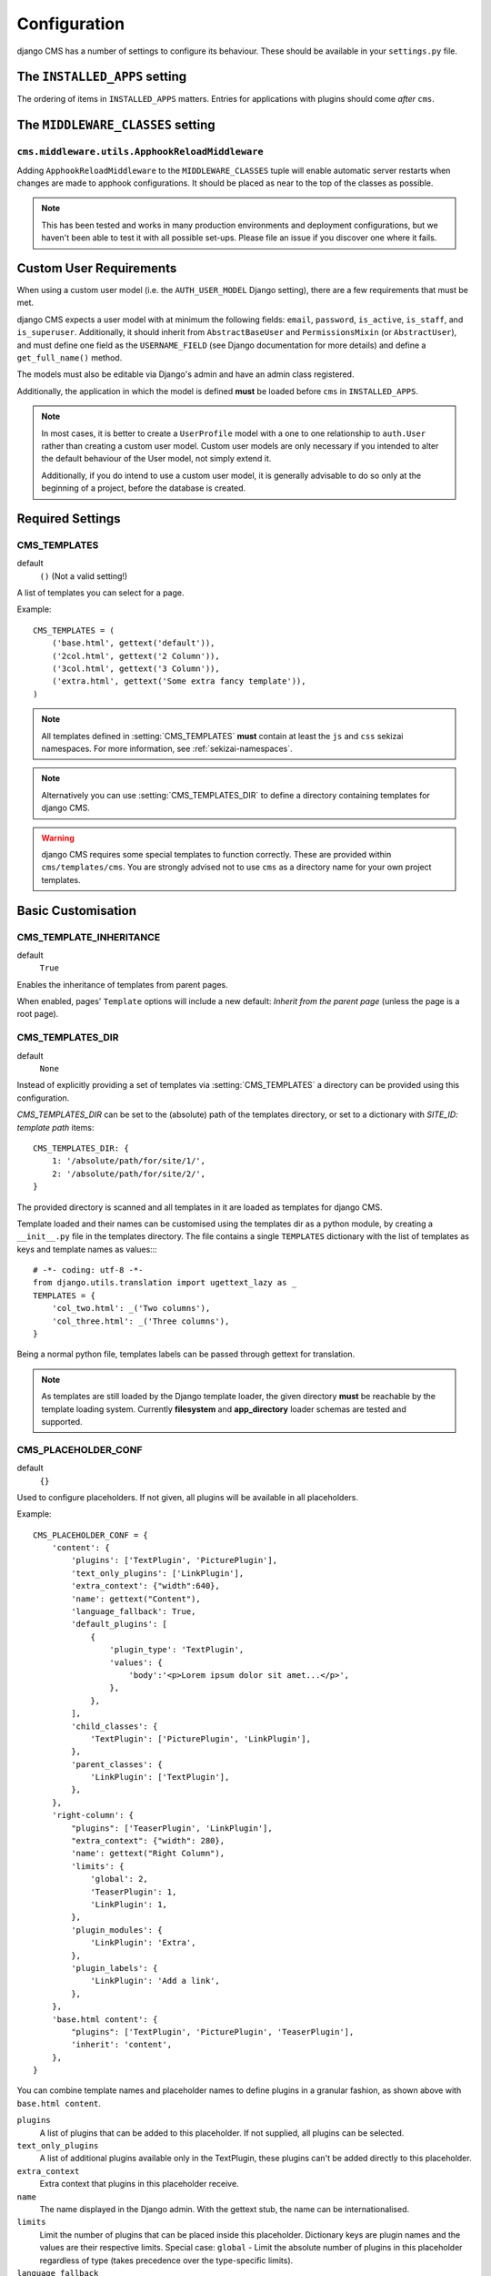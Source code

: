 .. _configuration:

#############
Configuration
#############

django CMS has a number of settings to configure its behaviour. These should
be available in your ``settings.py`` file.

.. _installed_apps:

******************************
The ``INSTALLED_APPS`` setting
******************************

The ordering of items in ``INSTALLED_APPS`` matters. Entries for applications with plugins
should come *after* ``cms``.


.. _middleware:

**********************************
The ``MIDDLEWARE_CLASSES`` setting
**********************************

.. _ApphookReloadMiddleware:

``cms.middleware.utils.ApphookReloadMiddleware``
================================================

Adding ``ApphookReloadMiddleware`` to the ``MIDDLEWARE_CLASSES`` tuple will enable automatic server
restarts when changes are made to apphook configurations. It should be placed as near to the top of
the classes as possible.

.. note::

   This has been tested and works in many production environments and deployment configurations,
   but we haven't been able to test it with all possible set-ups. Please file an issue if you
   discover one where it fails.


************************
Custom User Requirements
************************

.. setting:: AUTH_USER_MODEL

When using a custom user model (i.e. the ``AUTH_USER_MODEL`` Django setting), there are a few
requirements that must be met.

django CMS expects a user model with at minimum the following fields: ``email``, ``password``,
``is_active``, ``is_staff``, and ``is_superuser``. Additionally, it should inherit from
``AbstractBaseUser`` and ``PermissionsMixin`` (or ``AbstractUser``), and must define one field as
the ``USERNAME_FIELD`` (see Django documentation for more details) and define a ``get_full_name()``
method.

The models must also be editable via Django's admin and have an admin class registered.

Additionally, the application in which the model is defined **must** be loaded before ``cms`` in ``INSTALLED_APPS``.

.. note::

    In most cases, it is better to create a ``UserProfile`` model with a one to one relationship to
    ``auth.User`` rather than creating a custom user model. Custom user models are only necessary if
    you intended to alter the default behaviour of the User model, not simply extend it.

    Additionally, if you do intend to use a custom user model, it is generally advisable to do so
    only at the beginning of a project, before the database is created.




*****************
Required Settings
*****************

.. setting:: CMS_TEMPLATES

CMS_TEMPLATES
=============

default
    ``()`` (Not a valid setting!)

A list of templates you can select for a page.

Example::

    CMS_TEMPLATES = (
        ('base.html', gettext('default')),
        ('2col.html', gettext('2 Column')),
        ('3col.html', gettext('3 Column')),
        ('extra.html', gettext('Some extra fancy template')),
    )

.. note::

    All templates defined in :setting:`CMS_TEMPLATES` **must** contain at least
    the ``js`` and ``css`` sekizai namespaces. For more information, see
    :ref:`sekizai-namespaces`.

.. note::

    Alternatively you can use :setting:`CMS_TEMPLATES_DIR` to define a directory
    containing templates for django CMS.

.. warning::

    django CMS requires some special templates to function correctly. These are
    provided within ``cms/templates/cms``. You are strongly advised not to use
    ``cms`` as a directory name for your own project templates.


*******************
Basic Customisation
*******************

.. setting:: CMS_TEMPLATE_INHERITANCE

CMS_TEMPLATE_INHERITANCE
========================

default
    ``True``

Enables the inheritance of templates from parent pages.

When enabled, pages' ``Template`` options will include a new default: *Inherit
from the parent page* (unless the page is a root page).


.. setting:: CMS_TEMPLATES_DIR

CMS_TEMPLATES_DIR
=================

default
    ``None``

Instead of explicitly providing a set of templates via :setting:`CMS_TEMPLATES`
a directory can be provided using this configuration.

`CMS_TEMPLATES_DIR` can be set to the (absolute) path of the templates directory,
or set to a dictionary with `SITE_ID: template path` items::

    CMS_TEMPLATES_DIR: {
        1: '/absolute/path/for/site/1/',
        2: '/absolute/path/for/site/2/',
    }


The provided directory is scanned and all templates in it are loaded as templates for
django CMS.

Template loaded and their names can be customised using the templates dir as a
python module, by creating a ``__init__.py`` file in the templates directory.
The file contains a single ``TEMPLATES`` dictionary with the list of templates
as keys and template names as values::::

    # -*- coding: utf-8 -*-
    from django.utils.translation import ugettext_lazy as _
    TEMPLATES = {
        'col_two.html': _('Two columns'),
        'col_three.html': _('Three columns'),
    }

Being a normal python file, templates labels can be passed through gettext
for translation.

.. note::

    As templates are still loaded by the Django template loader, the given
    directory **must** be reachable by the template loading system.
    Currently **filesystem** and **app_directory** loader schemas are tested and
    supported.


.. setting:: CMS_PLACEHOLDER_CONF

CMS_PLACEHOLDER_CONF
====================

default
    ``{}``

Used to configure placeholders. If not given, all plugins will be available in
all placeholders.

Example::

    CMS_PLACEHOLDER_CONF = {
        'content': {
            'plugins': ['TextPlugin', 'PicturePlugin'],
            'text_only_plugins': ['LinkPlugin'],
            'extra_context': {"width":640},
            'name': gettext("Content"),
            'language_fallback': True,
            'default_plugins': [
                {
                    'plugin_type': 'TextPlugin',
                    'values': {
                        'body':'<p>Lorem ipsum dolor sit amet...</p>',
                    },
                },
            ],
            'child_classes': {
                'TextPlugin': ['PicturePlugin', 'LinkPlugin'],
            },
            'parent_classes': {
                'LinkPlugin': ['TextPlugin'],
            },
        },
        'right-column': {
            "plugins": ['TeaserPlugin', 'LinkPlugin'],
            "extra_context": {"width": 280},
            'name': gettext("Right Column"),
            'limits': {
                'global': 2,
                'TeaserPlugin': 1,
                'LinkPlugin': 1,
            },
            'plugin_modules': {
                'LinkPlugin': 'Extra',
            },
            'plugin_labels': {
                'LinkPlugin': 'Add a link',
            },
        },
        'base.html content': {
            "plugins": ['TextPlugin', 'PicturePlugin', 'TeaserPlugin'],
            'inherit': 'content',
        },
    }

You can combine template names and placeholder names to define
plugins in a granular fashion, as shown above with ``base.html content``.

``plugins``
    A list of plugins that can be added to this placeholder. If not supplied,
    all plugins can be selected.

``text_only_plugins``
    A list of additional plugins available only in the TextPlugin, these
    plugins can't be added directly to this placeholder.

``extra_context``
    Extra context that plugins in this placeholder receive.

``name``
    The name displayed in the Django admin. With the gettext stub, the name can
    be internationalised.

``limits``
    Limit the number of plugins that can be placed inside this placeholder.
    Dictionary keys are plugin names and the values are their respective
    limits. Special case: ``global`` - Limit the absolute number of plugins in
    this placeholder regardless of type (takes precedence over the
    type-specific limits).

``language_fallback``
    When ``True``, if the placeholder has no plugin for the current language
    it falls back to the fallback languages as specified in :setting:`CMS_LANGUAGES`.
    Defaults to ``True`` since version 3.1.

.. _placeholder_default_plugins:

``default_plugins``
    You can specify the list of default plugins which will be automatically
    added when the placeholder will be created (or rendered).
    Each element of the list is a dictionary with following keys :

    ``plugin_type``
        The plugin type to add to the placeholder
        Example : ``TextPlugin``

    ``values``
        Dictionary to use for the plugin creation.
        It depends on the ``plugin_type``. See the documentation of each
        plugin type to see which parameters are required and available.
        Example for a text plugin:
        ``{'body':'<p>Lorem ipsum</p>'}``
        Example for a link plugin:
        ``{'name':'Django-CMS','url':'https://www.django-cms.org'}``

    ``children``
        It is a list of dictionaries to configure default plugins
        to add as children for the current plugin (it must accepts children).
        Each dictionary accepts same args than dictionaries of
        ``default_plugins`` : ``plugin_type``, ``values``, ``children``
        (yes, it is recursive).

    Complete example of default_plugins usage::

        CMS_PLACEHOLDER_CONF = {
            'content': {
                'name' : _('Content'),
                'plugins': ['TextPlugin', 'LinkPlugin'],
                'default_plugins':[
                    {
                        'plugin_type':'TextPlugin',
                        'values':{
                            'body':'<p>Great websites : %(_tag_child_1)s and %(_tag_child_2)s</p>'
                        },
                        'children':[
                            {
                                'plugin_type':'LinkPlugin',
                                'values':{
                                    'name':'django',
                                    'url':'https://www.djangoproject.com/'
                                },
                            },
                            {
                                'plugin_type':'LinkPlugin',
                                'values':{
                                    'name':'django-cms',
                                    'url':'https://www.django-cms.org'
                                },
                                # If using LinkPlugin from djangocms-link which
                                # accepts children, you could add some grandchildren :
                                # 'children' : [
                                #     ...
                                # ]
                            },
                        ]
                    },
                ]
            }
        }

``plugin_modules``
    A dictionary of plugins and custom module names to group plugin in the
    toolbar UI.

``plugin_labels``
    A dictionary of plugins and custom labels to show in the toolbar UI.

``child_classes``
    A dictionary of plugin names with lists describing which plugins may be
    placed inside each plugin. If not supplied, all plugins can be selected.

``parent_classes``
    A dictionary of plugin names with lists describing which plugins may contain
    each plugin. If not supplied, all plugins can be selected.

``require_parent``
    A Boolean indication whether that plugin requires another plugin as parent or
    not.

``inherit``
    Placeholder name or template name + placeholder name which inherit. In the
    example, the configuration for ``base.html content`` inherits from ``content``
    and just overwrites the ``plugins`` setting to allow ``TeaserPlugin``, thus you
    have not to duplicate the configuration of ``content``.

.. setting:: CMS_PLUGIN_CONTEXT_PROCESSORS


CMS_PLUGIN_CONTEXT_PROCESSORS
=============================

default
    ``[]``

A list of plugin context processors. Plugin context processors are callables
that modify all plugins' context *before* rendering. See
:doc:`/how_to/custom_plugins` for more information.

.. setting:: CMS_PLUGIN_PROCESSORS


CMS_PLUGIN_PROCESSORS
=====================

default
    ``[]``

A list of plugin processors. Plugin processors are callables that modify all
plugins' output *after* rendering. See :doc:`/how_to/custom_plugins`
for more information.

.. setting:: CMS_APPHOOKS


CMS_APPHOOKS
============

default:
    ``()``

A list of import paths for :class:`cms.app_base.CMSApp` sub-classes.

By default, apphooks are auto-discovered in applications listed in all
:setting:`django:INSTALLED_APPS`, by trying to import their ``cms_app`` module.

When ``CMS_APPHOOKS`` is set, auto-discovery is disabled.

Example::

    CMS_APPHOOKS = (
        'myapp.cms_app.MyApp',
        'otherapp.cms_app.MyFancyApp',
        'sampleapp.cms_app.SampleApp',
    )


*************
I18N and L10N
*************

.. setting:: CMS_LANGUAGES

CMS_LANGUAGES
=============

default
    Value of :setting:`django:LANGUAGES` converted to this format

Defines the languages available in django CMS.

Example::

    CMS_LANGUAGES = {
        1: [
            {
                'code': 'en',
                'name': gettext('English'),
                'fallbacks': ['de', 'fr'],
                'public': True,
                'hide_untranslated': True,
                'redirect_on_fallback':False,
            },
            {
                'code': 'de',
                'name': gettext('Deutsch'),
                'fallbacks': ['en', 'fr'],
                'public': True,
            },
            {
                'code': 'fr',
                'name': gettext('French'),
                'public': False,
            },
        ],
        2: [
            {
                'code': 'nl',
                'name': gettext('Dutch'),
                'public': True,
                'fallbacks': ['en'],
            },
        ],
        'default': {
            'fallbacks': ['en', 'de', 'fr'],
            'redirect_on_fallback':True,
            'public': True,
            'hide_untranslated': False,
        }
    }

.. note:: Make sure you only define languages which are also in :setting:`django:LANGUAGES`.

.. warning::

    Make sure you use **language codes** (`en-us`) and not **locale names**
    (`en_US`) here and in :setting:`django:LANGUAGES`.
    Use :ref:`check command <cms-check-command>` to check for correct syntax.

``CMS_LANGUAGES`` has different options where you can define how different
languages behave, with granular control.

On the first level you can set values for each ``SITE_ID``. In the example
above we define two sites. The first site has 3 languages (English, German and
French) and the second site has only Dutch.

The ``default`` node defines default behaviour for all languages. You can
overwrite the default settings with language-specific properties. For example
we define ``hide_untranslated`` as ``False`` globally, but the English language
overwrites this behaviour.

Every language node needs at least a ``code`` and a ``name`` property. ``code``
is the ISO 2 code for the language, and ``name`` is the verbose name of the
language.

.. note::

    With a ``gettext()`` lambda function you can make language names translatable.
    To enable this add ``gettext = lambda s: s`` at the beginning of your
    settings file.

What are the properties a language node can have?

.. setting::code


code
----
String. RFC5646 code of the language.

example
    ``"en"``.


.. note:: Is required for every language.

name
----
String. The verbose name of the language.

.. note:: Is required for every language.


.. setting::public

public
------
Determines whether this language is accessible in the frontend. You may want for example to keep a language private until your content has been fully translated.

type
    Boolean
default
    ``True``

.. setting::fallbacks


fallbacks
---------
A list of alternative languages, in order of preference, that are to be used if
a page is not translated yet..

example
    ``['de', 'fr']``
default
    ``[]``

.. setting::hide_untranslated


hide_untranslated
-----------------
Hide untranslated pages in menus

type
    Boolean
default
    ``True``

.. setting::redirect_on_fallback


redirect_on_fallback
--------------------
Determines behaviour when the preferred language is not available. If ``True``,
will redirect to the URL of the same page in the fallback language. If
``False``, the content will be displayed in the fallback language, but there
will be no redirect.

Note that this applies to the fallback behaviour of *pages*. Starting for 3.1 *placeholders*
**will** default to the same behaviour. If you do not want a placeholder to follow a page's
fallback behaviour, you must set its ``language_fallback`` to ``False``
in :setting:`CMS_PLACEHOLDER_CONF`, above.

type
    Boolean
default
    ``True``


Unicode support for automated slugs
===================================

django CMS supports automated slug generation from page titles that contain
Unicode characters via the unihandecode.js project. To enable support for
unihandecode.js, at least :setting:`CMS_UNIHANDECODE_HOST` and
:setting:`CMS_UNIHANDECODE_VERSION` must be set.


.. setting:: CMS_UNIHANDECODE_HOST

CMS_UNIHANDECODE_HOST
---------------------

default
    ``None``

Must be set to the URL where you host your unihandecode.js files. For licensing
reasons, django CMS does not include unihandecode.js.

If set to ``None``, the default, unihandecode.js is not used.


.. note::

    Unihandecode.js is a rather large library, especially when loading support
    for Japanese. It is therefore very important that you serve it from a
    server that supports gzip compression. Further, make sure that those files
    can be cached by the browser for a very long period.


.. setting:: CMS_UNIHANDECODE_VERSION

CMS_UNIHANDECODE_VERSION
------------------------

default
    ``None``

Must be set to the version number (eg ``'1.0.0'``) you want to use. Together
with :setting:`CMS_UNIHANDECODE_HOST` this setting is used to build the full
URLs for the javascript files. URLs are built like this:
``<CMS_UNIHANDECODE_HOST>-<CMS_UNIHANDECODE_VERSION>.<DECODER>.min.js``.


.. setting:: CMS_UNIHANDECODE_DECODERS

CMS_UNIHANDECODE_DECODERS
-------------------------

default
    ``['ja', 'zh', 'vn', 'kr', 'diacritic']``

If you add additional decoders to your :setting:`CMS_UNIHANDECODE_HOST`, you can add them to this setting.


.. setting:: CMS_UNIHANDECODE_DEFAULT_DECODER

CMS_UNIHANDECODE_DEFAULT_DECODER
--------------------------------

default
    ``'diacritic'``

The default decoder to use when unihandecode.js support is enabled, but the
current language does not provide a specific decoder in
:setting:`CMS_UNIHANDECODE_DECODERS`. If set to ``None``, failing to find a
specific decoder will disable unihandecode.js for this language.


Example
-------

Add these to your project's settings::

    CMS_UNIHANDECODE_HOST = '/static/unihandecode/'
    CMS_UNIHANDECODE_VERSION = '1.0.0'
    CMS_UNIHANDECODE_DECODERS = ['ja', 'zh', 'vn', 'kr', 'diacritic']

Add the library files from `GitHub ojii/unihandecode.js tree/dist <https://github.com/ojii/unihandecode.js/tree/master/dist>`_ to your static folder::

    project/
        static/
            unihandecode/
                unihandecode-1.0.0.core.min.js
                unihandecode-1.0.0.diacritic.min.js
                unihandecode-1.0.0.ja.min.js
                unihandecode-1.0.0.kr.min.js
                unihandecode-1.0.0.vn.min.js
                unihandecode-1.0.0.zh.min.js

More documentation is available on `unihandecode.js' Read the Docs <https://unihandecodejs.readthedocs.org/>`_.


**************
Media Settings
**************

.. setting:: CMS_MEDIA_PATH

CMS_MEDIA_PATH
==============

default
    ``cms/``

The path from :setting:`django:MEDIA_ROOT` to the media files located in ``cms/media/``


.. setting:: CMS_MEDIA_ROOT

CMS_MEDIA_ROOT
==============

default
    :setting:`django:MEDIA_ROOT` + :setting:`CMS_MEDIA_PATH`

The path to the media root of the cms media files.


.. setting:: CMS_MEDIA_URL

CMS_MEDIA_URL
=============

default
    :setting:`django:MEDIA_URL` + :setting:`CMS_MEDIA_PATH`

The location of the media files that are located in ``cms/media/cms/``


.. setting:: CMS_PAGE_MEDIA_PATH

CMS_PAGE_MEDIA_PATH
===================

default
    ``'cms_page_media/'``

By default, django CMS creates a folder called ``cms_page_media`` in your
static files folder where all uploaded media files are stored. The media files
are stored in sub-folders numbered with the id of the page.

You need to ensure that the directory to which it points is writeable by the
user under which Django will be running.


*****************
Advanced Settings
*****************

.. setting:: CMS_INTERNAL_IPS

CMS_INTERNAL_IPS
================

default
    settings.INTERNAL_IPS

By default ``CMS_INTERNAL_IPS`` takes the same value as the Django setting
``INTERNAL_IPS`` which has a default value of an empty list.

If left as an empty list (or anything Falsey, really), this setting does not
add any restrictions to the toolbar. However, if set, the toolbar will only
appear for client IP addresses that are in this list.

This setting may also be set to an `IpRangeList` from the external package
``iptools``. This package allows convenient syntax for defining complex IP
address ranges.

The client IP address is obtained via the :setting:`CMS_REQUEST_IP_RESOLVER`
in the ``cms.middleware.toolbar.ToolbarMiddleware`` middleware.


.. setting:: CMS_REQUEST_IP_RESOLVER

CMS_REQUEST_IP_RESOLVER
=======================

default
    'cms.utils.request_ip_resolvers.default_request_ip_resolver'

This setting is used system-wide to provide a consistent and plug-able means
of extracting a client IP address from the HTTP request. The default
implementation should work for most project architectures, but if not, the
administrator can provide their own method to handle the project's
specific circumstances.

The supplied method should accept a single argument `request` and return an
IP address String.


.. setting:: CMS_PERMISSION

CMS_PERMISSION
==============

default
    ``False``

When enabled, 3 new models are provided in Admin:

- Pages global permissions
- User groups - page
- Users - page

In the edit-view of the pages you can now assign users to pages and grant them
permissions. In the global permissions you can set the permissions for users
globally.

If a user has the right to create new users he can now do so in the "Users -
page", but he will only see the users he created. The users he created can also
only inherit the rights he has. So if he only has been granted the right to
edit a certain page all users he creates can, in turn, only edit this page.
Naturally he can limit the rights of the users he creates even further,
allowing them to see only a subset of the pages to which he is allowed access.


.. setting:: CMS_RAW_ID_USERS

CMS_RAW_ID_USERS
================

default
    ``False``

This setting only applies if :setting:`CMS_PERMISSION` is ``True``

The ``view restrictions`` and ``page permissions`` inlines on the
:class:`cms.models.Page` admin change forms can cause performance problems
where there are many thousands of users being put into simple select boxes. If
set to a positive integer, this setting forces the inlines on that page to use
standard Django admin raw ID widgets rather than select boxes if the number of
users in the system is greater than that number, dramatically improving
performance.

.. note:: Using raw ID fields in combination with ``limit_choices_to`` causes
          errors due to excessively long URLs if you have many thousands of
          users (the PKs are all included in the URL of the popup window). For
          this reason, we only apply this limit if the number of users is
          relatively small (fewer than 500). If the number of users we need to
          limit to is greater than that, we use the usual input field instead
          unless the user is a CMS superuser, in which case we bypass the
          limit.  Unfortunately, this means that non-superusers won't see any
          benefit from this setting.

.. versionchanged:: 3.2.1: CMS_RAW_ID_USERS also applies to
                           :class:`cms.model.GlobalPagePermission`` admin.


.. setting:: CMS_PUBLIC_FOR

CMS_PUBLIC_FOR
==============

default
    ``all``

Determines whether pages without any view restrictions are public by default or
staff only. Possible values are ``all`` and ``staff``.


.. setting:: CMS_CACHE_DURATIONS

CMS_CACHE_DURATIONS
===================

This dictionary carries the various cache duration settings.


``'content'``
-------------

default
    ``60``

Cache expiration (in seconds) for :ttag:`show_placeholder`, :ttag:`page_url`, :ttag:`placeholder` and :ttag:`static_placeholder`
template tags.

.. note::

    This settings was previously called :setting:`CMS_CONTENT_CACHE_DURATION`


``'menus'``
-----------

default
    ``3600``

Cache expiration (in seconds) for the menu tree.

.. note::

    This settings was previously called :setting:`MENU_CACHE_DURATION`


``'permissions'``
-----------------

default
    ``3600``

Cache expiration (in seconds) for view and other permissions.


.. setting:: CMS_CACHE_PREFIX

CMS_CACHE_PREFIX
================

default
    ``cms-``


The CMS will prepend the value associated with this key to every cache access
(set and get). This is useful when you have several django CMS installations,
and you don't want them to share cache objects.

Example::

    CMS_CACHE_PREFIX = 'mysite-live'

.. note::

    Django 1.3 introduced a site-wide cache key prefix. See Django's own docs
    on :ref:`cache key prefixing <django:cache_key_prefixing>`


.. setting:: CMS_PAGE_CACHE

CMS_PAGE_CACHE
==============

default
    ``True``

Should the output of pages be cached?
Takes the language, and time zone into account. Pages for logged in users are not cached.
If the toolbar is visible the page is not cached as well.


.. setting:: CMS_PLACEHOLDER_CACHE

CMS_PLACEHOLDER_CACHE
=====================

default
    ``True``

Should the output of the various placeholder template tags be cached?
Takes the current language and time zone into account. If the toolbar is in edit mode or a plugin with ``cache=False`` is
present the placeholders will not be cached.


.. setting:: CMS_PLUGIN_CACHE

CMS_PLUGIN_CACHE
================

default
    ``True``

Default value of the ``cache`` attribute of plugins. Should plugins be cached by default if not set explicitly?

.. warning::
    If you disable the plugin cache be sure to restart the server and clear the cache afterwards.


.. setting:: CMS_MAX_PAGE_PUBLISH_REVERSIONS

CMS_MAX_PAGE_HISTORY_REVERSIONS
===============================

default
    ``15``

Configures how many undo steps are saved in the db excluding publish steps.
In the page admin there is a ``History`` button to revert to previous version
of a page. In the past, databases using django-reversion could grow huge. To
help address this issue, only a limited number of *edit* revisions will now be saved.

This setting declares how many edit revisions are saved in the database.
By default the newest 15 edit revisions are kept.


CMS_MAX_PAGE_PUBLISH_REVERSIONS
===============================

default
    ``10``

If `django-reversion`_ is installed everything you do with a page and all
plugin changes will be saved in a revision.

In the page admin there is a ``History`` button to revert to previous version
of a page. In the past, databases using django-reversion could grow huge. To
help address this issue, only a limited number of *published* revisions will now be saved.

This setting declares how many published revisions are saved in the database.
By default the newest 10 published revisions are kept; all others are deleted
when you publish a page.

If set to *0* all published revisions are kept, but you will need to ensure
that the revision table does not grow excessively large.


.. setting:: CMS_TOOLBARS

CMS_TOOLBARS
============

default
    ``None``

If defined, specifies the list of toolbar modifiers to be used to populate the
toolbar as import paths. Otherwise, all available toolbars from both the CMS and
the third-party apps will be loaded.

Example::

    CMS_TOOLBARS = [
        # CMS Toolbars
        'cms.cms_toolbar.PlaceholderToolbar',
        'cms.cms_toolbar.BasicToolbar',
        'cms.cms_toolbar.PageToolbar',

        # third-party Toolbar
        'aldryn_blog.cms_toolbar.BlogToolbar',
    ]

.. _django-reversion: https://github.com/etianen/django-reversion
.. _unihandecode.js: https://github.com/ojii/unihandecode.js


CMS_TOOLBAR_ANONYMOUS_ON
========================

default
    ``True``

This setting controls if anonymous users can see the CMS toolbar with
a login form when ``?edit`` is appended to a URL. The default behaviour
is to show the toolbar to anonymous users.


CMS_TOOLBAR_HIDE
================

default
    ``False``

If True, the toolbar is hidden in the pages out django CMS.

.. versionchanged:: 3.2.1: CMS_APP_NAME has been removed as it's no longer required.


CMS_DEFAULT_X_FRAME_OPTIONS
===========================

default
    ``Page.X_FRAME_OPTIONS_INHERIT``

This setting is the default value for a Page's X Frame Options setting.
This should be an integer preferably taken from the Page object e.g.

- X_FRAME_OPTIONS_INHERIT
- X_FRAME_OPTIONS_ALLOW
- X_FRAME_OPTIONS_SAMEORIGIN
- X_FRAME_OPTIONS_DENY

.. _CMS_TOOLBAR_SIMPLE_STRUCTURE_MODE:

CMS_TOOLBAR_SIMPLE_STRUCTURE_MODE
=================================

default:
    ``True``

The new structure board operates by default in "simple" mode. The older mode used absolute
positioning. Setting this attribute to ``False`` will allow the absolute positioning used in
versions prior to 3.2. This setting will be removed in 3.3.


Example::

    CMS_TOOLBAR_SIMPLE_STRUCTURE_MODE = False


.. setting:: CMS_PAGE_WIZARD_DEFAULT_TEMPLATE

CMS_PAGE_WIZARD_DEFAULT_TEMPLATE
================================

default
    ``TEMPLATE_INHERITANCE_MAGIC``

This is the path of the template used to create pages in the wizard. It must be
one of the templates in :setting:`CMS_TEMPLATES`.

.. setting:: CMS_PAGE_WIZARD_CONTENT_PLACEHOLDER

CMS_PAGE_WIZARD_CONTENT_PLACEHOLDER
===================================

default
    None

When set to an editable, non-static placeholder that is available on the page
template, the CMS page wizards will target the specified placeholder when
adding any content supplied in the wizards' "Content" field. If this is left
unset, then the content will target the first suitable placeholder found on
the page's template.

.. setting:: CMS_PAGE_WIZARD_CONTENT_PLUGIN

CMS_PAGE_WIZARD_CONTENT_PLUGIN
==============================

default
    ``TextPlugin``

This is the name of the plugin created in the Page Wizard when the "Content"
field is filled in. There should be no need to change it, unless you
**don't** use ``djangocms-text-ckeditor`` in your project.

.. setting:: CMS_PAGE_WIZARD_CONTENT_PLUGIN_BODY

CMS_PAGE_WIZARD_CONTENT_PLUGIN_BODY
===================================

default
    ``body``

This is the name of the body field in the plugin created in the Page Wizard
when the "Content" field is filled in. There should be no need to change it,
unless you **don't** use ``djangocms-text-ckeditor`` in your project **and**
your custom plugin defined in :setting:`CMS_PAGE_WIZARD_CONTENT_PLUGIN` have a
body field **different** than ``body``.
